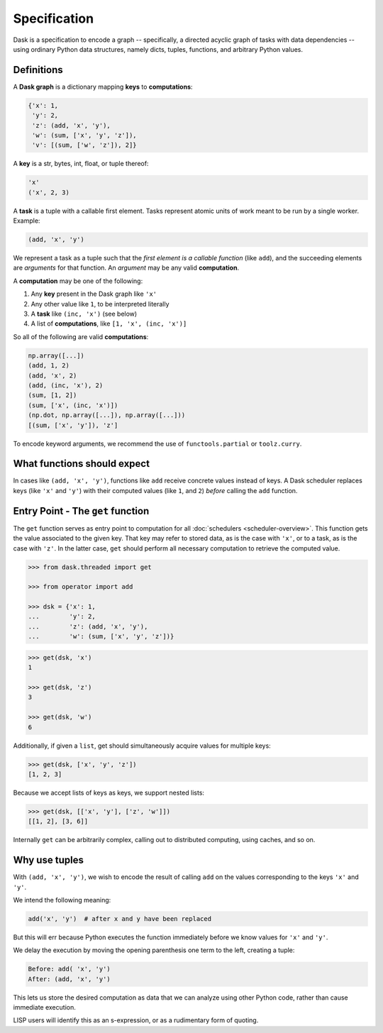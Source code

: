Specification
=============

Dask is a specification to encode a graph -- specifically, a directed 
acyclic graph of tasks with data dependencies -- using ordinary Python data 
structures, namely dicts, tuples, functions, and arbitrary Python
values. 


Definitions
-----------

A **Dask graph** is a dictionary mapping **keys** to **computations**:

.. code-block:: python

   {'x': 1,
    'y': 2,
    'z': (add, 'x', 'y'),
    'w': (sum, ['x', 'y', 'z']),
    'v': [(sum, ['w', 'z']), 2]}

A **key** is a str, bytes, int, float, or tuple thereof:

.. code-block:: python

   'x'
   ('x', 2, 3)

A **task** is a tuple with a callable first element.  Tasks represent atomic
units of work meant to be run by a single worker.  Example: 

.. code-block:: python

   (add, 'x', 'y')

We represent a task as a tuple such that the *first element is a callable
function* (like ``add``), and the succeeding elements are *arguments* for that
function. An *argument* may be any valid **computation**.

A **computation** may be one of the following:

1.  Any **key** present in the Dask graph like ``'x'``
2.  Any other value like ``1``, to be interpreted literally
3.  A **task** like ``(inc, 'x')`` (see below)
4.  A list of **computations**, like ``[1, 'x', (inc, 'x')]``

So all of the following are valid **computations**:

.. code-block:: python

   np.array([...])
   (add, 1, 2)
   (add, 'x', 2)
   (add, (inc, 'x'), 2)
   (sum, [1, 2])
   (sum, ['x', (inc, 'x')])
   (np.dot, np.array([...]), np.array([...]))
   [(sum, ['x', 'y']), 'z']

To encode keyword arguments, we recommend the use of ``functools.partial`` or
``toolz.curry``.


What functions should expect
----------------------------

In cases like ``(add, 'x', 'y')``, functions like ``add`` receive concrete
values instead of keys.  A Dask scheduler replaces keys (like ``'x'`` and ``'y'``) with
their computed values (like ``1``, and ``2``) *before* calling the ``add`` function.


Entry Point - The ``get`` function
----------------------------------

The ``get`` function serves as entry point to computation for all
:doc:`schedulers <scheduler-overview>`.  This function gets the value
associated to the given key.  That key may refer to stored data, as is the case
with ``'x'``, or to a task, as is the case with ``'z'``.  In the latter case,
``get`` should perform all necessary computation to retrieve the computed
value.

.. _scheduler: scheduler-overview.rst

.. code-block:: python

   >>> from dask.threaded import get

   >>> from operator import add

   >>> dsk = {'x': 1,
   ...        'y': 2,
   ...        'z': (add, 'x', 'y'),
   ...        'w': (sum, ['x', 'y', 'z'])}

.. code-block:: python

   >>> get(dsk, 'x')
   1

   >>> get(dsk, 'z')
   3

   >>> get(dsk, 'w')
   6

Additionally, if given a ``list``, get should simultaneously acquire values for
multiple keys:

.. code-block:: python

   >>> get(dsk, ['x', 'y', 'z'])
   [1, 2, 3]

Because we accept lists of keys as keys, we support nested lists:

.. code-block:: python

   >>> get(dsk, [['x', 'y'], ['z', 'w']])
   [[1, 2], [3, 6]]

Internally ``get`` can be arbitrarily complex, calling out to distributed
computing, using caches, and so on.


Why use tuples
--------------

With ``(add, 'x', 'y')``, we wish to encode the result of calling ``add`` on
the values corresponding to the keys ``'x'`` and ``'y'``.

We intend the following meaning:

.. code-block:: python

   add('x', 'y')  # after x and y have been replaced

But this will err because Python executes the function immediately
before we know values for ``'x'`` and ``'y'``.

We delay the execution by moving the opening parenthesis one term to the left,
creating a tuple:

.. code::

    Before: add( 'x', 'y')
    After: (add, 'x', 'y')

This lets us store the desired computation as data that we can analyze using
other Python code, rather than cause immediate execution.

LISP users will identify this as an s-expression, or as a rudimentary form of
quoting.
